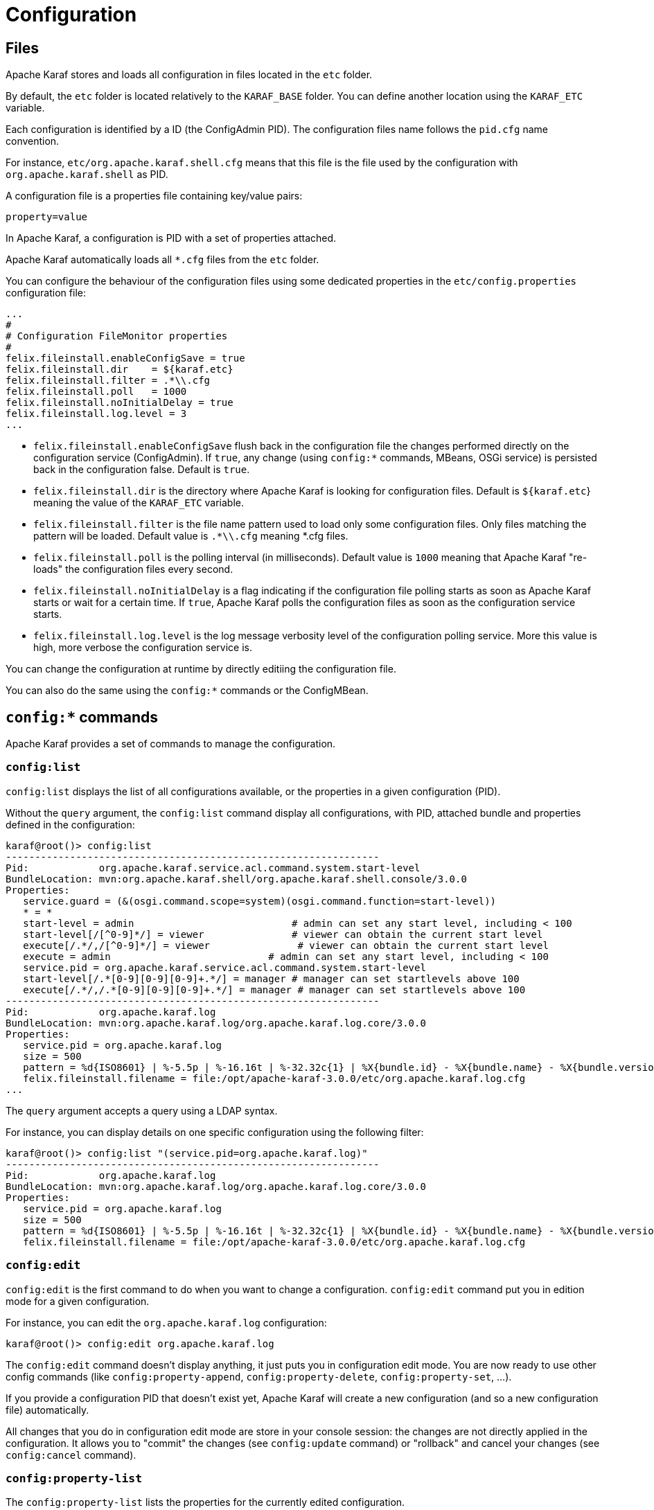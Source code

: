 =  Configuration

==  Files

Apache Karaf stores and loads all configuration in files located in the `etc` folder.

By default, the `etc` folder is located relatively to the `KARAF_BASE` folder. You can define another location
using the `KARAF_ETC` variable.

Each configuration is identified by a ID (the ConfigAdmin PID). The configuration files name follows the `pid.cfg`
name convention.

For instance, `etc/org.apache.karaf.shell.cfg` means that this file is the file used by the configuration with
`org.apache.karaf.shell` as PID.

A configuration file is a properties file containing key/value pairs:

----
property=value
----

In Apache Karaf, a configuration is PID with a set of properties attached.

Apache Karaf automatically loads all `*.cfg` files from the `etc` folder.

You can configure the behaviour of the configuration files using some dedicated properties in the
`etc/config.properties` configuration file:

----
...
#
# Configuration FileMonitor properties
#
felix.fileinstall.enableConfigSave = true
felix.fileinstall.dir    = ${karaf.etc}
felix.fileinstall.filter = .*\\.cfg
felix.fileinstall.poll   = 1000
felix.fileinstall.noInitialDelay = true
felix.fileinstall.log.level = 3
...
----

* `felix.fileinstall.enableConfigSave` flush back in the configuration file the changes performed directly on the
configuration service (ConfigAdmin). If `true`, any change (using `config:*` commands, MBeans, OSGi service) is
persisted back in the configuration false. Default is `true`.
* `felix.fileinstall.dir` is the directory where Apache Karaf is looking for configuration files. Default is `${karaf.etc`}
meaning the value of the `KARAF_ETC` variable.
* `felix.fileinstall.filter` is the file name pattern used to load only some configuration files. Only files matching
the pattern will be loaded. Default value is `.*\\.cfg` meaning *.cfg files.
* `felix.fileinstall.poll` is the polling interval (in milliseconds). Default value is `1000` meaning that Apache
Karaf "re-loads" the configuration files every second.
* `felix.fileinstall.noInitialDelay` is a flag indicating if the configuration file polling starts as soon as Apache
Karaf starts or wait for a certain time. If `true`, Apache Karaf polls the configuration files as soon as the configuration
service starts.
* `felix.fileinstall.log.level` is the log message verbosity level of the configuration polling service. More
this value is high, more verbose the configuration service is.

You can change the configuration at runtime by directly editiing the configuration file.

You can also do the same using the `config:*` commands or the ConfigMBean.

==  `config:*` commands

Apache Karaf provides a set of commands to manage the configuration.

===  `config:list`

`config:list` displays the list of all configurations available, or the properties in a given configuration (PID).

Without the `query` argument, the `config:list` command display all configurations, with PID, attached bundle and
properties defined in the configuration:

----
karaf@root()> config:list
----------------------------------------------------------------
Pid:            org.apache.karaf.service.acl.command.system.start-level
BundleLocation: mvn:org.apache.karaf.shell/org.apache.karaf.shell.console/3.0.0
Properties:
   service.guard = (&(osgi.command.scope=system)(osgi.command.function=start-level))
   * = *
   start-level = admin                           # admin can set any start level, including < 100
   start-level[/[^0-9]*/] = viewer               # viewer can obtain the current start level
   execute[/.*/,/[^0-9]*/] = viewer               # viewer can obtain the current start level
   execute = admin                           # admin can set any start level, including < 100
   service.pid = org.apache.karaf.service.acl.command.system.start-level
   start-level[/.*[0-9][0-9][0-9]+.*/] = manager # manager can set startlevels above 100
   execute[/.*/,/.*[0-9][0-9][0-9]+.*/] = manager # manager can set startlevels above 100
----------------------------------------------------------------
Pid:            org.apache.karaf.log
BundleLocation: mvn:org.apache.karaf.log/org.apache.karaf.log.core/3.0.0
Properties:
   service.pid = org.apache.karaf.log
   size = 500
   pattern = %d{ISO8601} | %-5.5p | %-16.16t | %-32.32c{1} | %X{bundle.id} - %X{bundle.name} - %X{bundle.version} | %m%n
   felix.fileinstall.filename = file:/opt/apache-karaf-3.0.0/etc/org.apache.karaf.log.cfg
...
----

The `query` argument accepts a query using a LDAP syntax.

For instance, you can display details on one specific configuration using the following filter:

----
karaf@root()> config:list "(service.pid=org.apache.karaf.log)"
----------------------------------------------------------------
Pid:            org.apache.karaf.log
BundleLocation: mvn:org.apache.karaf.log/org.apache.karaf.log.core/3.0.0
Properties:
   service.pid = org.apache.karaf.log
   size = 500
   pattern = %d{ISO8601} | %-5.5p | %-16.16t | %-32.32c{1} | %X{bundle.id} - %X{bundle.name} - %X{bundle.version} | %m%n
   felix.fileinstall.filename = file:/opt/apache-karaf-3.0.0/etc/org.apache.karaf.log.cfg
----

===  `config:edit`

`config:edit` is the first command to do when you want to change a configuration. `config:edit` command put you
in edition mode for a given configuration.

For instance, you can edit the `org.apache.karaf.log` configuration:

----
karaf@root()> config:edit org.apache.karaf.log
----

The `config:edit` command doesn't display anything, it just puts you in configuration edit mode. You are now ready
to use other config commands (like `config:property-append`, `config:property-delete`, `config:property-set`, ...).

If you provide a configuration PID that doesn't exist yet, Apache Karaf will create a new configuration (and so a new
configuration file) automatically.

All changes that you do in configuration edit mode are store in your console session: the changes are not directly
applied in the configuration. It allows you to "commit" the changes (see `config:update` command) or "rollback" and
cancel your changes (see `config:cancel` command).

===  `config:property-list`

The `config:property-list` lists the properties for the currently edited configuration.

Assuming that you edited the `org.apache.karaf.log` configuration, you can do:

----
karaf@root()> config:property-list
   service.pid = org.apache.karaf.log
   size = 500
   pattern = %d{ISO8601} | %-5.5p | %-16.16t | %-32.32c{1} | %X{bundle.id} - %X{bundle.name} - %X{bundle.version} | %m%n
   felix.fileinstall.filename = file:/opt/apache-karaf-3.0.0/etc/org.apache.karaf.log.cfg
----

===  `config:property-set`

The `config:property-set` command update the value of a given property in the currently edited configuration.

For instance, to change the value of the `size` property of previously edited `org.apache.karaf.log` configuration,
you can do:

----
karaf@root()> config:property-set size 1000
karaf@root()> config:property-list
   service.pid = org.apache.karaf.log
   size = 1000
   pattern = %d{ISO8601} | %-5.5p | %-16.16t | %-32.32c{1} | %X{bundle.id} - %X{bundle.name} - %X{bundle.version} | %m%n
   felix.fileinstall.filename = file:/opt/apache-karaf-3.0.0/etc/org.apache.karaf.log.cfg
----

If the property doesn't exist, the `config:property-set` command creates the property.

You can use `config:property-set` command outside the configuration edit mode, by specifying the `-p` (for configuration pid) option:

----
karaf@root()> config:property-set -p org.apache.karaf.log size 1000
karaf@root()> config:list "(service.pid=org.apache.karaf.log)"
----------------------------------------------------------------
Pid:            org.apache.karaf.log
BundleLocation: mvn:org.apache.karaf.log/org.apache.karaf.log.core/3.0.0
Properties:
   service.pid = org.apache.karaf.log
   size = 1000
   pattern = %d{ISO8601} | %-5.5p | %-16.16t | %-32.32c{1} | %X{bundle.id} - %X{bundle.name} - %X{bundle.version} | %m%n
   felix.fileinstall.filename = file:/opt/apache-karaf-3.0.0/etc/org.apache.karaf.log.cfg
----

{warning}
Using the `pid` option, you bypass the configuration commit and rollback mechanism.
{warning}

===  `config:property-append`

The `config:property-append` is similar to `config:property-set` command, but instead of completely replacing the
property value, it appends a string at the end of the property value.

For instance, to add 1 at the end of the value of the `size` property in `org.apache.karaf.log` configuration
(and so have 5001 for the value instead of 500), you can do:

----
karaf@root()> config:property-append size 1
karaf@root()> config:property-list
   service.pid = org.apache.karaf.log
   size = 5001
   pattern = %d{ISO8601} | %-5.5p | %-16.16t | %-32.32c{1} | %X{bundle.id} - %X{bundle.name} - %X{bundle.version} | %m%n
   felix.fileinstall.filename = file:/opt/apache-karaf-3.0.0/etc/org.apache.karaf.log.cfg
----

Like the `config:property-set` command, if the property doesn't exist, the `config:property-set` command creates
the property.

You can use the `config:property-append` command outside the configuration edit mode, by specifying the `-p` (for configuration pid) option:

----
karaf@root()> config:property-append -p org.apache.karaf.log size 1
karaf@root()> config:list "(service.pid=org.apache.karaf.log)"
----------------------------------------------------------------
Pid:            org.apache.karaf.log
BundleLocation: mvn:org.apache.karaf.log/org.apache.karaf.log.core/3.0.0
Properties:
   service.pid = org.apache.karaf.log
   size = 5001
   pattern = %d{ISO8601} | %-5.5p | %-16.16t | %-32.32c{1} | %X{bundle.id} - %X{bundle.name} - %X{bundle.version} | %m%n
   felix.fileinstall.filename = file:/opt/apache-karaf-3.0.0/etc/org.apache.karaf.log.cfg
----

{warning}
Using the `pid` option, you bypass the configuration commit and rollback mechanism.
{warning}

===  `config:property-delete`

The `config:property-delete` command delete a property in the currently edited configuration.

For instance, you previously added a `test` property in `org.apache.karaf.log` configuration. To delete this `test`
property, you do:

----
karaf@root()> config:property-set test test
karaf@root()> config:property-list
   service.pid = org.apache.karaf.log
   size = 500
   pattern = %d{ISO8601} | %-5.5p | %-16.16t | %-32.32c{1} | %X{bundle.id} - %X{bundle.name} - %X{bundle.version} | %m%n
   felix.fileinstall.filename = file:/opt/apache-karaf-3.0.0/etc/org.apache.karaf.log.cfg
   test = test
karaf@root()> config:property-delete test
karaf@root()> config:property-list
   service.pid = org.apache.karaf.log
   size = 500
   pattern = %d{ISO8601} | %-5.5p | %-16.16t | %-32.32c{1} | %X{bundle.id} - %X{bundle.name} - %X{bundle.version} | %m%n
   felix.fileinstall.filename = file:/opt/apache-karaf-3.0.0/etc/org.apache.karaf.log.cfg
----

You can use the `config:property-delete` command outside the configuration edit mode, by specifying the `-p` (for configuration pid) option:

----
karaf@root()> config:property-delete -p org.apache.karaf.log test
----

===  `config:update` and `config:cancel`

When you are in the configuration edit mode, all changes that you do using `config:property*` commands are stored in "memory"
(actually in the console session).

Thanks to that, you can "commit" your changes using the `config:update` command. The `config:update` command will
commit your changes, update the configuration, and (if possible) update the configuration files.

For instance, after changing `org.apache.karaf.log` configuration with some `config:property*` commands, you have
to commit your change like this:

----
karaf@root()> config:edit org.apache.karaf.log
karaf@root()> config:property-set test test
karaf@root()> config:update
karaf@root()> config:list "(service.pid=org.apache.karaf.log)"
----------------------------------------------------------------
Pid:            org.apache.karaf.log
BundleLocation: mvn:org.apache.karaf.log/org.apache.karaf.log.core/3.0.0
Properties:
   service.pid = org.apache.karaf.log
   size = 500
   pattern = %d{ISO8601} | %-5.5p | %-16.16t | %-32.32c{1} | %X{bundle.id} - %X{bundle.name} - %X{bundle.version} | %m%n
   felix.fileinstall.filename = file:/opt/apache-karaf-3.0.0/etc/org.apache.karaf.log.cfg
   test = test
----

On the other hand, if you want to "rollback" your changes, you can use the `config:cancel` command. It will cancel all
changes that you did, and return of the configuration state just before the `config:edit` command. The `config:cancel`
exits from the edit mode.

For instance, you added the test property in the `org.apache.karaf.log` configuration, but it was a mistake:

----
karaf@root()> config:edit org.apache.karaf.log
karaf@root()> config:property-set test test
karaf@root()> config:cancel
karaf@root()> config:list "(service.pid=org.apache.karaf.log)"
----------------------------------------------------------------
Pid:            org.apache.karaf.log
BundleLocation: mvn:org.apache.karaf.log/org.apache.karaf.log.core/3.0.0
Properties:
   service.pid = org.apache.karaf.log
   size = 500
   pattern = %d{ISO8601} | %-5.5p | %-16.16t | %-32.32c{1} | %X{bundle.id} - %X{bundle.name} - %X{bundle.version} | %m%n
   felix.fileinstall.filename = file:/opt/apache-karaf-3.0.0/etc/org.apache.karaf.log.cfg
----

===  `config:delete`

The `config:delete` command completely delete an existing configuration. You don't have to be in edit mode to delete
a configuration.

For instance, you added `my.config` configuration:

----
karaf@root()> config:edit my.config
karaf@root()> config:property-set test test
karaf@root()> config:update
karaf@root()> config:list "(service.pid=my.config)"
----------------------------------------------------------------
Pid:            my.config
BundleLocation: null
Properties:
   service.pid = my.config
   test = test
----

You can delete the `my.config` configuration (including all properties in the configuration) using the `config:delete`
command:

----
karaf@root()> config:delete my.config
karaf@root()> config:list "(service.pid=my.config)"
karaf@root()>
----

==  JMX ConfigMBean

On the JMX layer, you have a MBean dedicated to the management of the configurations: the ConfigMBean.

The ConfigMBean object name is: `org.apache.karaf:type=config,name=*`.

===  Attributes

The `Configs` attribute is a list of all configuration PIDs.

===  Operations

* `listProperties(pid)` returns the list of properties (property=value formatted) for the configuration `pid`.
* `deleteProperty(pid, property)` deletes the `property` from the configuration `pid`.
* `appendProperty(pid, property, value)` appends `value` at the end of the value of the `property` of the configuration `pid`.
* `setProperty(pid, property, value)` sets `value` for the value of the `property` of the configuration `pid`.
* `delete(pid)` deletes the configuration identified by the `pid`.
* `create(pid)` creates an empty (without any property) configuration with `pid`.
* `update(pid, properties)` updates a configuration identified with `pid` with the provided `properties` map.

